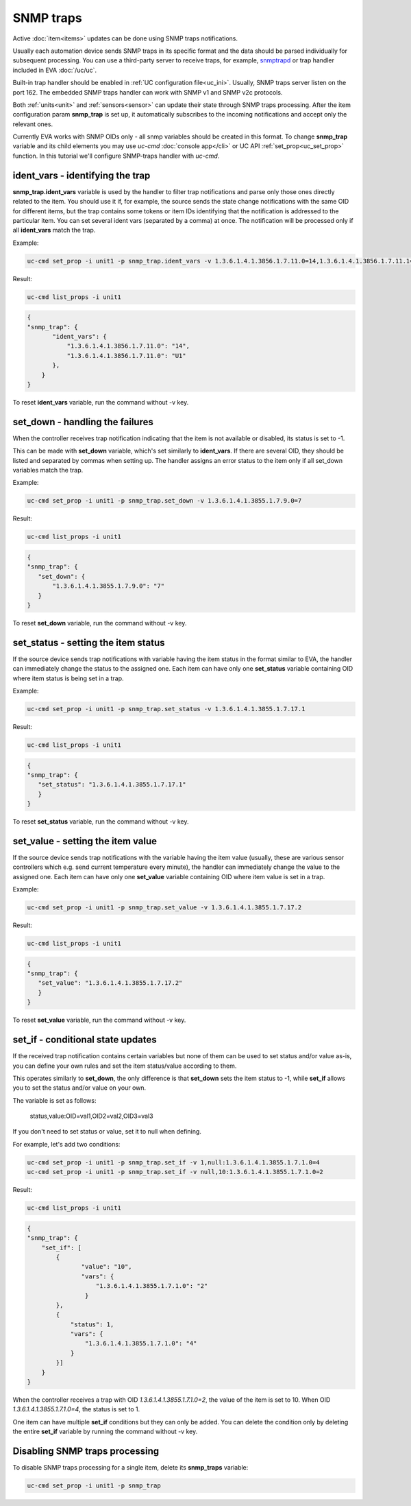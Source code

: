 SNMP traps
**********

Active :doc:`item<items>` updates can be done using SNMP traps notifications.

Usually each automation device sends SNMP traps in its specific format and the
data should be parsed individually for subsequent processing. You can use a
third-party server to receive traps, for example, `snmptrapd
<http://net-snmp.sourceforge.net/docs/man/snmptrapd.html>`_ or trap handler
included in EVA :doc:`/uc/uc`.

Built-in trap handler should be enabled in :ref:`UC configuration
file<uc_ini>`. Usually, SNMP traps server listen on the port 162. The embedded
SNMP traps handler can work with SNMP v1 and SNMP v2c protocols.

Both :ref:`units<unit>` and :ref:`sensors<sensor>` can update their state
through SNMP traps processing. After the item configuration param **snmp_trap**
is set up, it automatically subscribes to the incoming notifications and accept
only the relevant ones. 

Currently EVA works with SNMP OIDs only - all snmp variables should be created
in this format. To change **snmp_trap** variable and its child elements you may
use *uc-cmd* :doc:`console app</cli>` or UC API :ref:`set_prop<uc_set_prop>`
function. In this tutorial we'll configure SNMP-traps handler with *uc-cmd*. 

ident_vars - identifying the trap
=================================

**snmp_trap.ident_vars** variable is used by the handler to filter trap
notifications and parse only those ones directly related to the item. You
should use it if, for example, the source sends the state change notifications
with the same OID for different items, but the trap contains some tokens or
item IDs identifying that the notification is addressed to the particular item.
You can set several ident vars (separated by a comma) at once. The notification
will be processed only if all **ident_vars** match the trap.

Example:

.. code-block:: bash

    uc-cmd set_prop -i unit1 -p snmp_trap.ident_vars -v 1.3.6.1.4.1.3856.1.7.11.0=14,1.3.6.1.4.1.3856.1.7.11.1=U1

Result:

.. code-block:: bash

    uc-cmd list_props -i unit1

.. code-block:: json

    {
    "snmp_trap": {
           "ident_vars": {
               "1.3.6.1.4.1.3856.1.7.11.0": "14",
               "1.3.6.1.4.1.3856.1.7.11.0": "U1"
           },
        }
    }

To reset **ident_vars** variable, run the command without -v key.

set_down - handling the failures
================================

When the controller receives trap notification indicating that the item is not
available or disabled, its status is set to -1.

This can be made with **set_down** variable, which's set similarly to
**ident_vars**. If there are several OID, they should be listed and separated
by commas when setting up. The handler assigns an error status to the item only
if all set_down variables match the trap. 

Example:

.. code-block:: bash

    uc-cmd set_prop -i unit1 -p snmp_trap.set_down -v 1.3.6.1.4.1.3855.1.7.9.0=7

Result:

.. code-block:: bash

    uc-cmd list_props -i unit1

.. code-block:: json

    {
    "snmp_trap": {
       "set_down": {
           "1.3.6.1.4.1.3855.1.7.9.0": "7"
       }
    }

To reset **set_down** variable, run the command without -v key. 

set_status - setting the item status
====================================

If the source device sends trap notifications with variable having the item
status in the format similar to EVA, the handler can immediately change the
status to the assigned one. Each item can have only one **set_status** variable
containing OID where item status is being set in a trap.

Example:

.. code-block:: bash

    uc-cmd set_prop -i unit1 -p snmp_trap.set_status -v 1.3.6.1.4.1.3855.1.7.17.1

Result:

.. code-block:: bash

    uc-cmd list_props -i unit1

.. code-block:: json

    {
    "snmp_trap": {
       "set_status": "1.3.6.1.4.1.3855.1.7.17.1"
       }
    }

To reset **set_status** variable, run the command without -v key. 

set_value - setting the item value
==================================

If the source device sends trap notifications with the variable having the
item value  (usually, these are various sensor controllers which e.g. send
current temperature every minute), the handler can immediately change the
value to the assigned one. Each item can have only one **set_value**
variable containing OID where item value is set in a trap.

Example:

.. code-block:: bash

    uc-cmd set_prop -i unit1 -p snmp_trap.set_value -v 1.3.6.1.4.1.3855.1.7.17.2

Result:

.. code-block:: bash

    uc-cmd list_props -i unit1

.. code-block:: json

    {
    "snmp_trap": {
       "set_value": "1.3.6.1.4.1.3855.1.7.17.2"
       }
    }

To reset **set_value** variable, run the command without -v key. 

set_if - conditional state updates
==================================

If the received trap notification contains certain variables but none of them
can be used to set status and/or value as-is, you can define your own rules and
set the item status/value according to them.

This operates similarly to **set_down**, the only difference is that
**set_down** sets the item status to -1, while **set_if** allows you to set the
status and/or value on your own.

The variable is set as follows:

    status,value:OID=val1,OID2=val2,OID3=val3

If you don't need to set status or value, set it to null when defining.

For example, let's add two conditions: 

.. code-block:: bash

    uc-cmd set_prop -i unit1 -p snmp_trap.set_if -v 1,null:1.3.6.1.4.1.3855.1.7.1.0=4
    uc-cmd set_prop -i unit1 -p snmp_trap.set_if -v null,10:1.3.6.1.4.1.3855.1.7.1.0=2

Result:

.. code-block:: bash

    uc-cmd list_props -i unit1

.. code-block:: json

    {
    "snmp_trap": {
        "set_if": [
            {
                   "value": "10",
                   "vars": {
                       "1.3.6.1.4.1.3855.1.7.1.0": "2"
                    }
            },
            {
                "status": 1,
                "vars": {
                    "1.3.6.1.4.1.3855.1.7.1.0": "4"
                }
            }]
        }
    }

When the controller receives a trap with OID *1.3.6.1.4.1.3855.1.7.1.0=2*, the
value of the item is set to 10. When OID *1.3.6.1.4.1.3855.1.7.1.0=4*, the
status is set to 1.

One item can have multiple **set_if** conditions but they can only be added. You
can delete the condition only by deleting the entire **set_if** variable by
running the command without -v key.

Disabling SNMP traps processing
===============================

To disable SNMP traps processing for a single item, delete its **snmp_traps**
variable:

.. code-block:: bash

    uc-cmd set_prop -i unit1 -p snmp_trap

